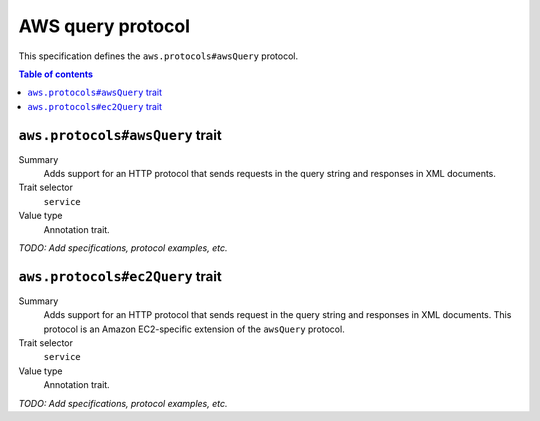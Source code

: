 .. _aws-query-protocol:

==================
AWS query protocol
==================

This specification defines the ``aws.protocols#awsQuery`` protocol.

.. contents:: Table of contents
    :depth: 2
    :local:
    :backlinks: none


.. _aws.protocols#awsQuery-trait:

--------------------------------
``aws.protocols#awsQuery`` trait
--------------------------------

Summary
    Adds support for an HTTP protocol that sends requests in the query
    string and responses in XML documents.
Trait selector
    ``service``
Value type
    Annotation trait.

.. tabs::

    .. code-tab:: smithy

        namespace smithy.example

        use aws.protocols#awsQuery

        @awsQuery
        service MyService {
            version: "2020-02-05"
        }

    .. code-tab:: json

        {
            "smithy": "0.5.0",
            "shapes": {
                "smithy.example#MyService": {
                    "type": "service",
                    "version": "2020-02-05",
                    "traits": {
                        "aws.protocols#awsQuery": true
                    }
                }
            }
        }

*TODO: Add specifications, protocol examples, etc.*


.. _aws.protocols#ec2Query-trait:

--------------------------------
``aws.protocols#ec2Query`` trait
--------------------------------

Summary
    Adds support for an HTTP protocol that sends request in the query
    string and responses in XML documents. This protocol is an
    Amazon EC2-specific extension of the ``awsQuery`` protocol.
Trait selector
    ``service``
Value type
    Annotation trait.

.. tabs::

    .. code-tab:: smithy

        namespace smithy.example

        use aws.protocols#ec2Query

        @ec2Query
        service MyService {
            version: "2020-02-05"
        }

    .. code-tab:: json

        {
            "smithy": "0.5.0",
            "shapes": {
                "smithy.example#MyService": {
                    "type": "service",
                    "version": "2020-02-05",
                    "traits": {
                        "aws.protocols#ec2Query": true
                    }
                }
            }
        }

*TODO: Add specifications, protocol examples, etc.*
